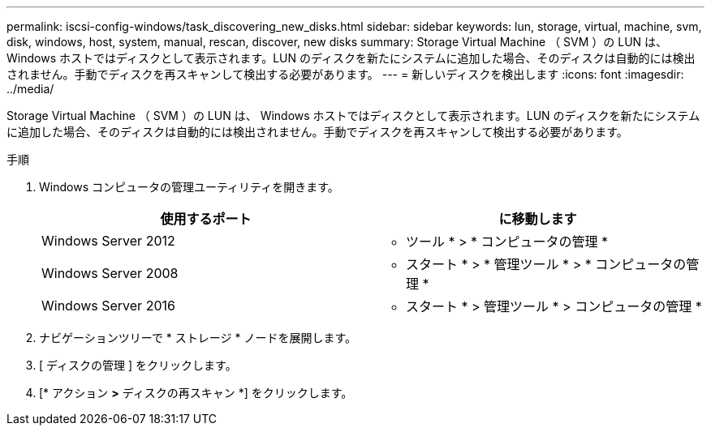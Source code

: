 ---
permalink: iscsi-config-windows/task_discovering_new_disks.html 
sidebar: sidebar 
keywords: lun, storage, virtual, machine, svm, disk, windows, host, system, manual, rescan, discover, new disks 
summary: Storage Virtual Machine （ SVM ）の LUN は、 Windows ホストではディスクとして表示されます。LUN のディスクを新たにシステムに追加した場合、そのディスクは自動的には検出されません。手動でディスクを再スキャンして検出する必要があります。 
---
= 新しいディスクを検出します
:icons: font
:imagesdir: ../media/


[role="lead"]
Storage Virtual Machine （ SVM ）の LUN は、 Windows ホストではディスクとして表示されます。LUN のディスクを新たにシステムに追加した場合、そのディスクは自動的には検出されません。手動でディスクを再スキャンして検出する必要があります。

.手順
. Windows コンピュータの管理ユーティリティを開きます。
+
|===
| 使用するポート | に移動します 


 a| 
Windows Server 2012
 a| 
* ツール * > * コンピュータの管理 *



 a| 
Windows Server 2008
 a| 
* スタート * > * 管理ツール * > * コンピュータの管理 *



 a| 
Windows Server 2016
 a| 
* スタート * > 管理ツール * > コンピュータの管理 *

|===
. ナビゲーションツリーで * ストレージ * ノードを展開します。
. [ ディスクの管理 ] をクリックします。
. [* アクション *>* ディスクの再スキャン *] をクリックします。

